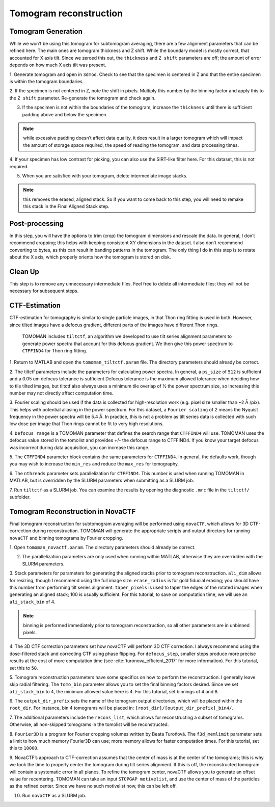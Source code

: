 Tomogram reconstruction
============

Tomogram Generation
----------------

While we won’t be using this tomogram for subtomogram averaging, there are a few alignment parameters that can be refined here. 
The main ones are tomogram thickness and Z shift. 
While the boundary model is mostly correct, that accounted for X axis tilt. 
Since we zeroed this out, the ``thickness`` and ``Z shift`` parameters are off; the amount of error depends on how much X axis tilt was present. 

1.	Generate tomogram and open in ``3dmod``. 
Check to see that the specimen is centered in Z and that the entire specimen is within the tomogram boundaries. 
 
2.	If the specimen is not centered in Z, note the shift in pixels. 
Multiply this number by the binning factor and apply this to the ``Z shift`` parameter. 
Re-generate the tomogram and check again.
 
3.	If the specimen is not within the boundaries of the tomogram, increase the ``thickness`` until there is sufficient padding above and below the specimen.

.. note::
     while excessive padding doesn’t affect data quality, it does result in a larger tomogram which will impact the amount of storage space required, the speed of reading the tomogram, and data processing times. 
 
4.	If your specimen has low contrast for picking, you can also use the SIRT-like filter here. 
For this dataset, this is not required.
 
5.	When you are satisfied with your tomogram, delete intermediate image stacks. 

.. note:: 
    this removes the erased, aligned stack. 
    So if you want to come back to this step, you will need to remake this stack in the Final Aligned Stack step. 



Post-processing
----------------

In this step, you will have the options to trim (crop) the tomogram dimensions and rescale the data. 
In general, I don’t recommend cropping; this helps with keeping consistent XY dimensions in the dataset. 
I also don’t recommend converting to bytes, as this can result in banding patterns in the tomogram. 
The only thing I do in this step is to rotate about the X axis, which properly orients how the tomogram is stored on disk. 



Clean Up
----------------

This step is to remove any unnecessary intermediate files. 
Feel free to delete all intermediate files; they will not be necessary for subsequent steps. 



CTF-Estimation
----------------

CTF-estimation for tomography is similar to single particle images, in that Thon ring fitting is used in both. 
However, since tilted images have a defocus gradient, different parts of the images have different Thon rings.
 TOMOMAN includes ``tiltctf``, an algorithm we developed to use tilt series alignment parameters to generate power spectra that account for this defocus gradient. 
 We then give this power spectrum to ``CTFFIND4`` for Thon ring fitting. 

1.	Return to MATLAB and open the ``tomoman_tiltctf.param`` file. 
The directory parameters should already be correct. 
 
2.	The tiltctf parameters include the parameters for calculating power spectra. 
In general, a ``ps_size`` of ``512`` is sufficient and a 0.05 um defocus tolerance is sufficient Defocus tolerance is the maximum allowed tolerance when deciding how to tile tilted images, but tiltctf also always uses a minimum tile overlap of ½ the power spectrum size, so increasing this number may not directly affect computation time. 
 
3.	Fourier scaling should be used if the data is collected for high-resolution work (e.g. pixel size smaller than ~2 Å /pix). 
This helps with potential aliasing in the power spectrum. 
For this dataset, a ``Fourier scaling`` of 2 means the Nyquist frequency in the power spectra will be 5.4 Å. 
In practice, this is not a problem as tilt series data is collected with such low dose per image that Thon rings cannot be fit to very high resolutions.
 
4.	``Defocus range`` is a TOMOMAN parameter that defines the search range that ``CTFFIND4`` will use.
TOMOMAN uses the defocus value stored in the tomolist and provides +/- the defocus range to CTFFIND4. 
If you know your target defocus was incorrect during data acquisition, you can increase this range.
 
5.	The ``CTFFIND4`` parameter block contains the same parameters for ``CTFFIND4``. 
In general, the defaults work, though you may wish to increase the ``min_res`` and reduce the ``max_res`` for tomography. 
 
6.	The ``nthreads`` parameter sets parallelization for ``CTFFIND4``.
This number is used when running TOMOMAN in MATLAB, but is overridden by the SLURM parameters when submitting as a SLURM job. 
 
7.	Run ``tiltctf`` as a SLURM job. 
You can examine the results by opening the diagnostic ``.mrc`` file in the ``tiltctf/`` subfolder. 

Tomogram Reconstruction in NovaCTF
----------------

Final tomogram reconstruction for subtomogram averaging will be performed using ``novaCTF``, which allows for 3D CTF-correction during reconstruction. 
TOMOMAN will generate the appropriate scripts and output directory for running ``novaCTF`` and binning tomograms by Fourier cropping. 

1.	Open ``tomoman_novactf.param``. 
The directory parameters should already be correct.
 
2.	The parallelization parameters are only used when running within MATLAB, otherwise they are overridden with the SLURM parameters.
 
3.	Stack parameters for parameters for generating the aligned stacks prior to tomogram reconstruction. 
``ali_dim`` allows for resizing, though I recommend using the full image size. 
``erase_radius`` is for gold fiducial erasing; you should have this number from performing tilt series alignment. 
``taper_pixels`` is used to taper the edges of the rotated images when generating an aligned stack; 100 is usually sufficient. 
For this tutorial, to save on computation time, we will use an ``ali_stack_bin`` of 4. 

.. note::
    binning is performed immediately prior to tomogram reconstruction, so all other parameters are in unbinned pixels.
 
4.	The 3D CTF correction parameters set how novaCTF will perform 3D CTF correction. 
I always recommend using the dose-filtered stack and correcting CTF using phase flipping. 
For ``defocus_step``, smaller steps produce more precise results at the cost of more computation time (see :cite:`turonova_efficient_2017` for more information). 
For this tutorial, set this to ``50``. 
 
5.	Tomogram reconstruction parameters have some specifics on how to perform the reconstruction.
I generally leave skip radial filtering. The ``tomo_bin`` parameter allows you to set the final binning factors desired. 
Since we set ``ali_stack_bin`` to ``4``, the minimum allowed value here is ``4``. For this tutorial, set binnings of 4 and 8.
 
6.	The ``output_dir_prefix`` sets the name of the tomogram output directories, which will be placed within the ``root_dir``. 
For instance, bin 4 tomograms will be placed in: ``[root_dir]/[output_dir_prefix]_bin4/``. 

7.	The additional parameters include the ``recons_list``, which allows for reconstructing a subset of tomograms. 
Otherwise, all non-skipped tomograms in the tomolist will be reconstructed. 
 
8.	``Fourier3D`` is a program for Fourier cropping volumes written by Beata Turoňová. 
The ``f3d_memlimit`` parameter sets a limit to how much memory Fourier3D can use; more memory allows for faster computation times. For this tutorial, set this to ``10000``.
 
9.	NovaCTF’s approach to CTF-correction assumes that the center of mass is at the center of the tomograms; this is why we took the time to properly center the tomogram during tilt series alignment. 
If this is off, the reconstructed tomogram will contain a systematic error in all planes. 
To refine the tomogram center, novaCTF allows you to generate an offset value for recentering. 
TOMOMAN can take an input ``STOPGAP motivelist``, and use the center of mass of the particles as the refined center. 
Since we have no such motivelist now, this can be left off.
 
10.	Run ``novaCTF`` as a SLURM job. 
